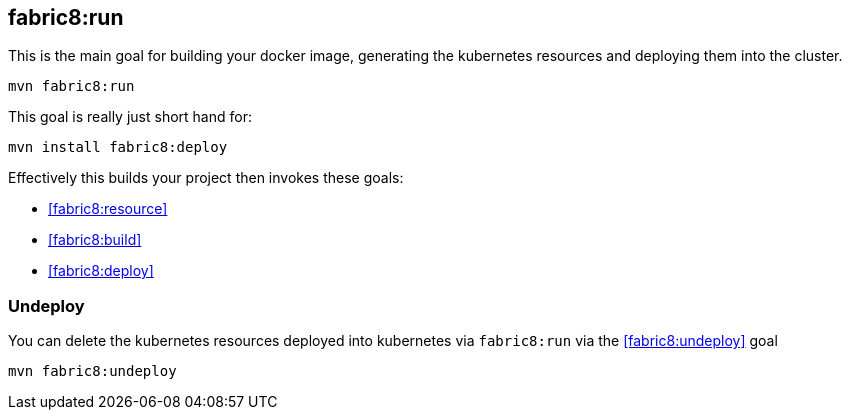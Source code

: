 
[[fabric8:run]]
== *fabric8:run*

This is the main goal for building your docker image, generating the kubernetes resources and deploying them into the cluster.

[source,sh,subs="attributes"]
----
mvn fabric8:run
----

This goal is really just short hand for:

[source,sh,subs="attributes"]
----
mvn install fabric8:deploy
----

Effectively this builds your project then invokes these goals:

* <<fabric8:resource>>
* <<fabric8:build>>
* <<fabric8:deploy>>


=== Undeploy

You can delete the kubernetes resources deployed into kubernetes via `fabric8:run` via the <<fabric8:undeploy>> goal

[source,sh,subs="attributes"]
----
mvn fabric8:undeploy
----
